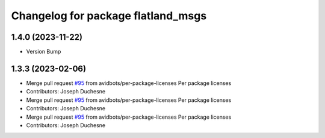 ^^^^^^^^^^^^^^^^^^^^^^^^^^^^^^^^^^^
Changelog for package flatland_msgs
^^^^^^^^^^^^^^^^^^^^^^^^^^^^^^^^^^^

1.4.0 (2023-11-22)
------------------
* Version Bump

1.3.3 (2023-02-06)
------------------
* Merge pull request `#95 <https://github.com/avidbots/flatland/issues/95>`_ from avidbots/per-package-licenses
  Per package licenses
* Contributors: Joseph Duchesne

* Merge pull request `#95 <https://github.com/avidbots/flatland/issues/95>`_ from avidbots/per-package-licenses
  Per package licenses
* Contributors: Joseph Duchesne

* Merge pull request `#95 <https://github.com/avidbots/flatland/issues/95>`_ from avidbots/per-package-licenses
  Per package licenses
* Contributors: Joseph Duchesne
